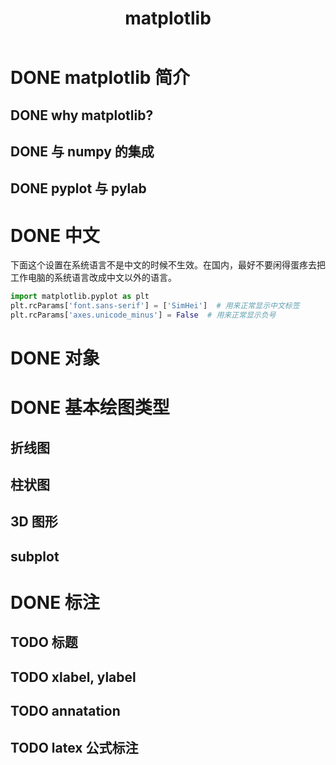 #+title: matplotlib

* DONE matplotlib 简介
** DONE why matplotlib?
** DONE 与 numpy 的集成
** DONE pyplot 与 pylab
* DONE 中文
下面这个设置在系统语言不是中文的时候不生效。在国内，最好不要闲得蛋疼去把工作电脑的系统语言改成中文以外的语言。
#+begin_src python
import matplotlib.pyplot as plt
plt.rcParams['font.sans-serif'] = ['SimHei']  # 用来正常显示中文标签
plt.rcParams['axes.unicode_minus'] = False  # 用来正常显示负号
#+end_src
* DONE 对象
* DONE 基本绘图类型
** 折线图
** 柱状图
** 3D 图形
** subplot
* DONE 标注
** TODO 标题
** TODO xlabel, ylabel
** TODO annatation
** TODO latex 公式标注
